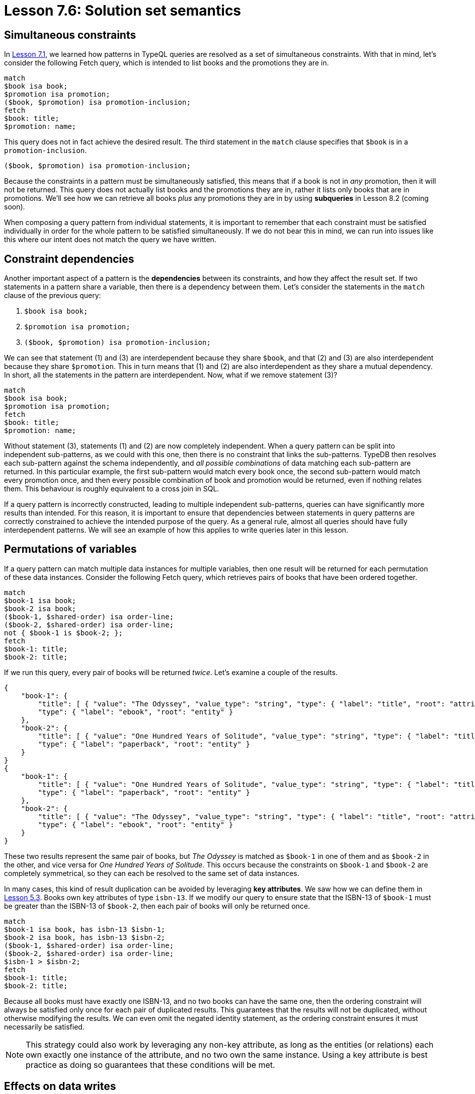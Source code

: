 = Lesson 7.6: Solution set semantics

== Simultaneous constraints

In xref:learn::7-understanding-query-patterns/7.1-patterns-as-constraints.adoc[Lesson 7.1], we learned how patterns in TypeQL queries are resolved as a set of simultaneous constraints. With that in mind, let's consider the following Fetch query, which is intended to list books and the promotions they are in.

[,typeql]
----
match
$book isa book;
$promotion isa promotion;
($book, $promotion) isa promotion-inclusion;
fetch
$book: title;
$promotion: name;
----

This query does not in fact achieve the desired result. The third statement in the `match` clause specifies that `$book` is in a `promotion-inclusion`.

[,typeql]
----
($book, $promotion) isa promotion-inclusion;
----

Because the constraints in a pattern must be simultaneously satisfied, this means that if a book is not in _any_ promotion, then it will not be returned. This query does not actually list books and the promotions they are in, rather it lists only books that are in promotions. We'll see how we can retrieve all books _plus_ any promotions they are in by using *subqueries* in Lesson 8.2 (coming soon).

When composing a query pattern from individual statements, it is important to remember that each constraint must be satisfied individually in order for the whole pattern to be satisfied simultaneously. If we do not bear this in mind, we can run into issues like this where our intent does not match the query we have written.

== Constraint dependencies

Another important aspect of a pattern is the *dependencies* between its constraints, and how they affect the result set. If two statements in a pattern share a variable, then there is a dependency between them. Let's consider the statements in the `match` clause of the previous query:

. {empty}
+
[,typeql]
----
$book isa book;
----
. {empty}
+
[,typeql]
----
$promotion isa promotion;
----
. {empty}
+
[,typeql]
----
($book, $promotion) isa promotion-inclusion;
----

We can see that statement (1) and (3) are interdependent because they share `$book`, and that (2) and (3) are also interdependent because they share `$promotion`. This in turn means that (1) and (2) are also interdependent as they share a mutual dependency. In short, all the statements in the pattern are interdependent. Now, what if we remove statement (3)?

[,typeql]
----
match
$book isa book;
$promotion isa promotion;
fetch
$book: title;
$promotion: name;
----

Without statement (3), statements (1) and (2) are now completely independent. When a query pattern can be split into independent sub-patterns, as we could with this one, then there is no constraint that links the sub-patterns. TypeDB then resolves each sub-pattern against the schema independently, and _all possible combinations_ of data matching each sub-pattern are returned. In this particular example, the first sub-pattern would match every book once, the second sub-pattern would match every promotion once, and then every possible combination of book and promotion would be returned, even if nothing relates them. This behaviour is roughly equivalent to a cross join in SQL.

If a query pattern is incorrectly constructed, leading to multiple independent sub-patterns, queries can have significantly more results than intended. For this reason, it is important to ensure that dependencies between statements in query patterns are correctly constrained to achieve the intended purpose of the query. As a general rule, almost all queries should have fully interdependent patterns. We will see an example of how this applies to write queries later in this lesson.

== Permutations of variables

If a query pattern can match multiple data instances for multiple variables, then one result will be returned for each permutation of these data instances. Consider the following Fetch query, which retrieves pairs of books that have been ordered together.

[,typeql]
----
match
$book-1 isa book;
$book-2 isa book;
($book-1, $shared-order) isa order-line;
($book-2, $shared-order) isa order-line;
not { $book-1 is $book-2; };
fetch
$book-1: title;
$book-2: title;
----

If we run this query, every pair of books will be returned _twice_. Let's examine a couple of the results.

[,json]
----
{
    "book-1": {
        "title": [ { "value": "The Odyssey", "value_type": "string", "type": { "label": "title", "root": "attribute" } } ],
        "type": { "label": "ebook", "root": "entity" }
    },
    "book-2": {
        "title": [ { "value": "One Hundred Years of Solitude", "value_type": "string", "type": { "label": "title", "root": "attribute" } } ],
        "type": { "label": "paperback", "root": "entity" }
    }
}
{
    "book-1": {
        "title": [ { "value": "One Hundred Years of Solitude", "value_type": "string", "type": { "label": "title", "root": "attribute" } } ],
        "type": { "label": "paperback", "root": "entity" }
    },
    "book-2": {
        "title": [ { "value": "The Odyssey", "value_type": "string", "type": { "label": "title", "root": "attribute" } } ],
        "type": { "label": "ebook", "root": "entity" }
    }
}
----

These two results represent the same pair of books, but _The Odyssey_ is matched as `$book-1` in one of them and as `$book-2` in the other, and vice versa for _One Hundred Years of Solitude_. This occurs because the constraints on `$book-1` and `$book-2` are completely symmetrical, so they can each be resolved to the same set of data instances.

In many cases, this kind of result duplication can be avoided by leveraging *key attributes*. We saw how we can define them in xref:learn::5-defining-schemas/5.3-defining-constraints.adoc[Lesson 5.3]. Books own key attributes of type `isbn-13`. If we modify our query to ensure state that the ISBN-13 of `$book-1` must be greater than the ISBN-13 of `$book-2`, then each pair of books will only be returned once.

[,typeql]
----
match
$book-1 isa book, has isbn-13 $isbn-1;
$book-2 isa book, has isbn-13 $isbn-2;
($book-1, $shared-order) isa order-line;
($book-2, $shared-order) isa order-line;
$isbn-1 > $isbn-2;
fetch
$book-1: title;
$book-2: title;
----

Because all books must have exactly one ISBN-13, and no two books can have the same one, then the ordering constraint will always be satisfied only once for each pair of duplicated results. This guarantees that the results will not be duplicated, without otherwise modifying the results. We can even omit the negated identity statement, as the ordering constraint ensures it must necessarily be satisfied.

[NOTE]
====
This strategy could also work by leveraging any non-key attribute, as long as the entities (or relations) each own exactly one instance of the attribute, and no two own the same instance. Using a key attribute is best practice as doing so guarantees that these conditions will be met.
====

== Effects on data writes

So far in this lesson, we have only examined the effects of solution set semantics on data reads, but it is also important to consider how they affect data writes. Let's consider an example. In the following Insert query, we add every book in the Holiday Sale 2023 to an order.

[,typeql]
----
match
$order isa order, has id "o0039";
$book isa book;
$promotion isa promotion, has code "HOL23";
($book, $promotion) isa promotion-inclusion;
insert
($order, $book) isa order-line,
    has quantity 1;
----

Let's remove the constraint featuring the `promotion-inclusion` relation, as we did in one of the previous queries.

[,typeql]
----
match
$order isa order, has id "o0039";
$book isa book;
$promotion isa promotion, has code "HOL23";
insert
($order, $book) isa order-line,
    has quantity 1;
----

Now the constraint on `$book` is independent of the constraints on `$promotion`. This query will now add one of _every_ book to the order, regardless of whether it is in the promotion or not. Here we can see how not using a fully interdependent query pattern can lead to unintended results.

[NOTE]
====
It's important to note that the constraints on `$order` are independent of the other variable constraints in the `match` clause, even in the correct version of the query. To verify if this behaviour is intended, we should consider the pattern in the `match` clause together with that in the `insert` clause. If we do, we see that the `insert` clause establishes the necessary dependency to produce a fully interdependent pattern (in the correct version of the query).
====

When designing write queries, a good way to check that they will function as intended is to check the data that will be matched in the `match` clause with a read query. For the query above, we could use the following query to check the ISBNs of books that will be added to the order:

[,typeql]
----
match
$order isa order, has id "o0039";
$book isa book;
$promotion isa promotion, has code "HOL23";
($book, $promotion) isa promotion-inclusion;
fetch
$book: isbn-13;
----
